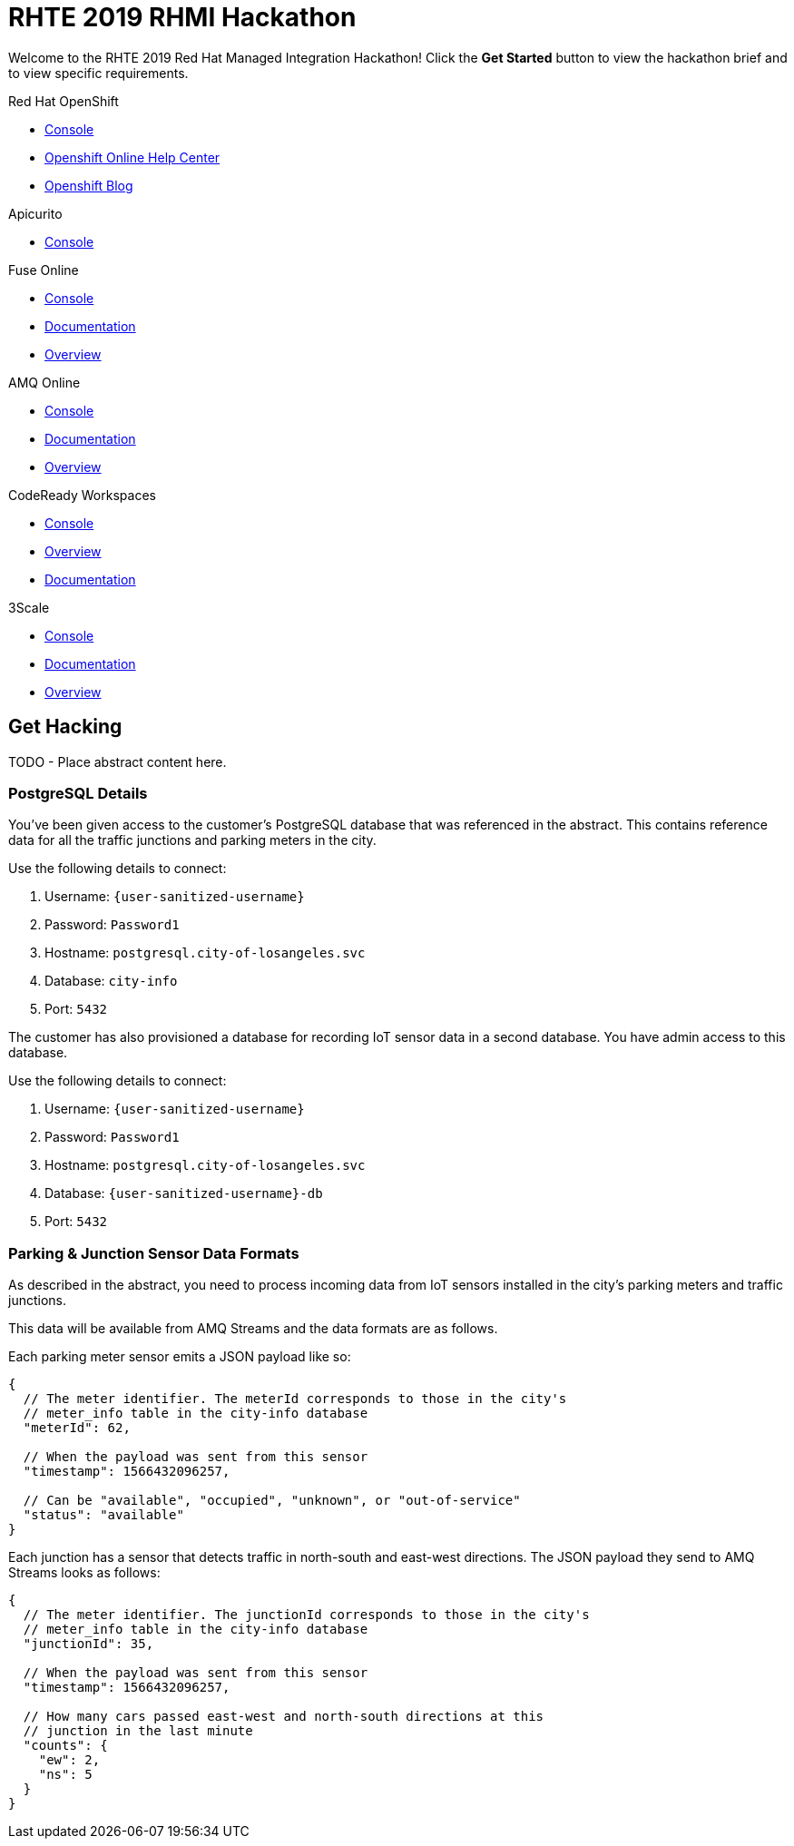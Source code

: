 = RHTE 2019 RHMI Hackathon

Welcome to the RHTE 2019 Red Hat Managed Integration Hackathon! Click the
*Get Started* button to view the hackathon brief and to view specific
requirements.

[type=walkthroughResource,serviceName=openshift]
.Red Hat OpenShift
****
* link:{openshift-host}/console[Console, window="_blank"]
* link:https://help.openshift.com/[Openshift Online Help Center, window="_blank"]
* link:https://blog.openshift.com/[Openshift Blog, window="_blank"]
****

[type=walkthroughResource,serviceName=apicurio]
.Apicurito
****
* link:{apicurio-url}[Console, window="_blank", id="resources-apicurio-url"]
****

[type=walkthroughResource,serviceName=fuse]
.Fuse Online
****
* link:{fuse-url}[Console, window="_blank", id="resources-fuse-url"]
* link:https://access.redhat.com/documentation/en-us/red_hat_fuse/7.3/html/integrating_applications_with_fuse_online/index[Documentation, window="_blank"]
* link:https://www.redhat.com/en/technologies/jboss-middleware/fuse-online[Overview, window="_blank"]
****

[type=walkthroughResource,serviceName=amq-online-standard]
.AMQ Online
****
* link:{enmasse-url}[Console, window="_blank", , id="resources-enmasse-url"]
* link:https://access.redhat.com/documentation/en-us/red_hat_amq/7.4/html/using_amq_online_on_openshift_container_platform/index[Documentation, window="_blank"]
* link:https://www.redhat.com/en/technologies/jboss-middleware/amq[Overview, window="_blank"]
****

[type=walkthroughResource,serviceName=codeready]
.CodeReady Workspaces
****
* link:{che-url}[Console, window="_blank"]
* link:https://developers.redhat.com/products/codeready-workspaces/overview/[Overview, window="_blank"]
* link:https://access.redhat.com/documentation/en-us/red_hat_codeready_workspaces_for_openshift/1.0.0/[Documentation, window="_blank"]
****
[type=walkthroughResource,serviceName=3scale]
.3Scale
****
* link:https://{user-username}-admin.{openshift-app-host}[Console, window="_blank"]
* link:https://access.redhat.com/documentation/en-us/red_hat_3scale_api_management/2.5/[Documentation, window="_blank"]
* link:https://www.redhat.com/en/technologies/jboss-middleware/3scale[Overview, window="_blank"]
****

[time=240]
== Get Hacking

TODO - Place abstract content here.

=== PostgreSQL Details

You've been given access to the customer's PostgreSQL database that was
referenced in the abstract. This contains reference data for all the traffic
junctions and parking meters in the city.

Use the following details to connect:

. Username: `{user-sanitized-username}`
. Password: `Password1`
. Hostname: `postgresql.city-of-losangeles.svc`
. Database: `city-info`
. Port: `5432`

The customer has also provisioned a database for recording IoT sensor data in
a second database. You have admin access to this database.

Use the following details to connect:

. Username: `{user-sanitized-username}`
. Password: `Password1`
. Hostname: `postgresql.city-of-losangeles.svc`
. Database: `{user-sanitized-username}-db`
. Port: `5432`


=== Parking & Junction Sensor Data Formats

As described in the abstract, you need to process incoming data from IoT
sensors installed in the city's parking meters and traffic junctions.

This data will be available from AMQ Streams and the data formats are as
follows.

Each parking meter sensor emits a JSON payload like so:

```
{
  // The meter identifier. The meterId corresponds to those in the city's
  // meter_info table in the city-info database
  "meterId": 62,

  // When the payload was sent from this sensor
  "timestamp": 1566432096257,

  // Can be "available", "occupied", "unknown", or "out-of-service"
  "status": "available"
}
```

Each junction has a sensor that detects traffic in north-south and east-west
directions. The JSON payload they send to AMQ Streams looks as follows:

```
{
  // The meter identifier. The junctionId corresponds to those in the city's
  // meter_info table in the city-info database
  "junctionId": 35,

  // When the payload was sent from this sensor
  "timestamp": 1566432096257,

  // How many cars passed east-west and north-south directions at this
  // junction in the last minute
  "counts": {
    "ew": 2,
    "ns": 5
  }
}
```
